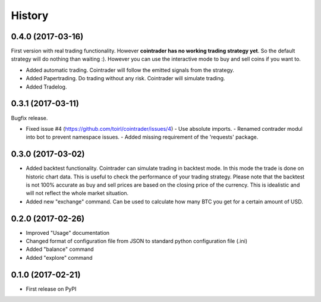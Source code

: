 =======
History
=======

0.4.0 (2017-03-16)
------------------
First version with real trading functionality. However **cointrader has no
working trading strategy yet**. So the default strategy will do nothing than
waiting :). However you can use the interactive mode to buy and sell coins if
you want to.

* Added automatic trading. Cointrader will follow the emitted signals from the
  strategy.
* Added Papertrading. Do trading without any risk. Cointrader will simulate
  trading.
* Added Tradelog.

0.3.1 (2017-03-11)
------------------
Bugfix release.

* Fixed issue #4 (https://github.com/toirl/cointrader/issues/4)
  - Use absolute imports.
  - Renamed contrader modul into bot to prevent namespace issues.
  - Added missing requirement of the 'requests' package.

0.3.0 (2017-03-02)
------------------
* Added backtest functionality. Cointrader can simulate trading in
  backtest mode. In this mode the trade is done on historic chart data. This
  is useful to check the performance of your trading strategy. Please note
  that the backtest is not 100% accurate as buy and sell prices are based on the
  closing price of the currency. This is idealistic and will not reflect the
  whole market situation.
* Added new "exchange" command. Can be used to calculate how many BTC you get
  for a certain amount of USD.

0.2.0 (2017-02-26)
------------------

* Improved "Usage" documentation
* Changed format of configuration file from JSON to standard python
  configuration file (.ini)
* Added "balance" command
* Added "explore" command

0.1.0 (2017-02-21)
------------------

* First release on PyPI
